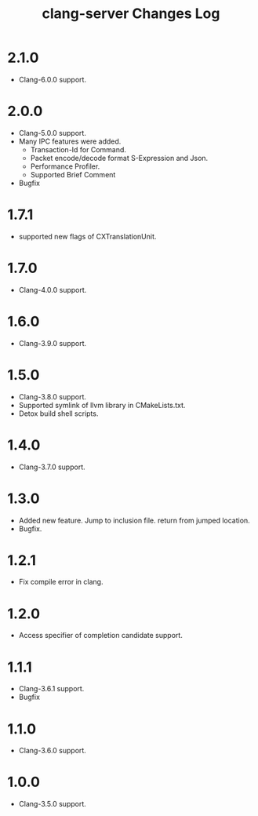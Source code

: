 # -*- mode: org ; coding: utf-8-unix -*-
# last updated : 2018/03/12.14:12:07


#+TITLE:     clang-server Changes Log
#+AUTHOR:    yaruopooner
#+EMAIL:     [https://github.com/yaruopooner]
#+OPTIONS:   author:nil timestamp:t |:t \n:t ^:nil


* 2.1.0
  - Clang-6.0.0 support.

* 2.0.0
  - Clang-5.0.0 support.
  - Many IPC features were added.
    - Transaction-Id for Command.
    - Packet encode/decode format S-Expression and Json.
    - Performance Profiler.
    - Supported Brief Comment
  - Bugfix

* 1.7.1
  - supported new flags of CXTranslationUnit.

* 1.7.0
  - Clang-4.0.0 support.

* 1.6.0
  - Clang-3.9.0 support.

* 1.5.0
  - Clang-3.8.0 support.
  - Supported symlink of llvm library in CMakeLists.txt.
  - Detox build shell scripts.

* 1.4.0
  - Clang-3.7.0 support.

* 1.3.0
  - Added new feature. Jump to inclusion file. return from jumped location.
  - Bugfix.

* 1.2.1
  - Fix compile error in clang.

* 1.2.0
  - Access specifier of completion candidate support.

* 1.1.1
  - Clang-3.6.1 support.
  - Bugfix

* 1.1.0
  - Clang-3.6.0 support.

* 1.0.0
  - Clang-3.5.0 support.
